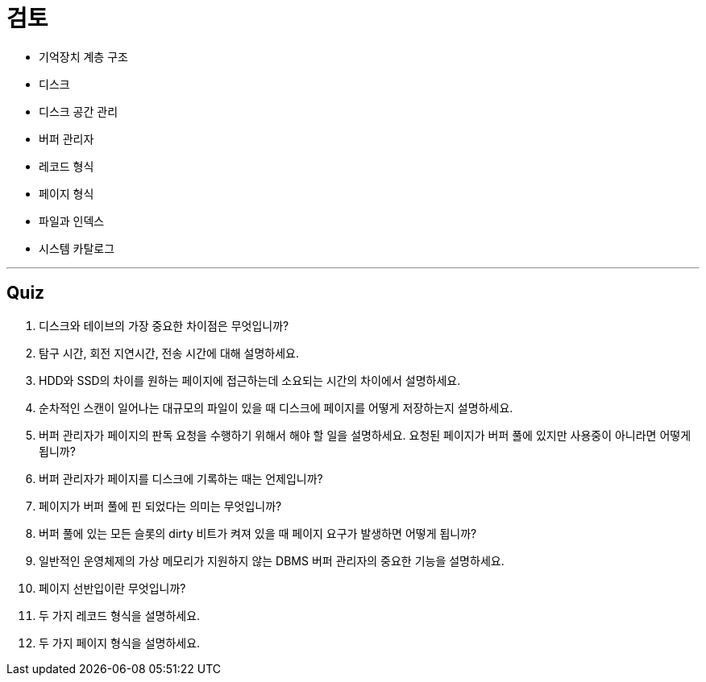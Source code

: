 = 검토

* 기억장치 계층 구조
* 디스크
* 디스크 공간 관리
* 버퍼 관리자
* 레코드 형식
* 페이지 형식
* 파일과 인덱스
* 시스템 카탈로그

---

== Quiz

1.	디스크와 테이브의 가장 중요한 차이점은 무엇입니까?
2.	탐구 시간, 회전 지연시간, 전송 시간에 대해 설명하세요.
3.	HDD와 SSD의 차이를 원하는 페이지에 접근하는데 소요되는 시간의 차이에서 설명하세요.
4.	순차적인 스캔이 일어나는 대규모의 파일이 있을 때 디스크에 페이지를 어떻게 저장하는지 설명하세요.
5.	버퍼 관리자가 페이지의 판독 요청을 수행하기 위해서 해야 할 일을 설명하세요. 요청된 페이지가 버퍼 풀에 있지만 사용중이 아니라면 어떻게 됩니까?
6.	버퍼 관리자가 페이지를 디스크에 기록하는 때는 언제입니까?
7.	페이지가 버퍼 풀에 핀 되었다는 의미는 무엇입니까?
8.	버퍼 풀에 있는 모든 슬롯의 dirty 비트가 켜져 있을 때 페이지 요구가 발생하면 어떻게 됩니까?
9.	일반적인 운영체제의 가상 메모리가 지원하지 않는 DBMS 버퍼 관리자의 중요한 기능을 설명하세요.
10.	페이지 선반입이란 무엇입니까?
11.	두 가지 레코드 형식을 설명하세요.
12.	두 가지 페이지 형식을 설명하세요.
